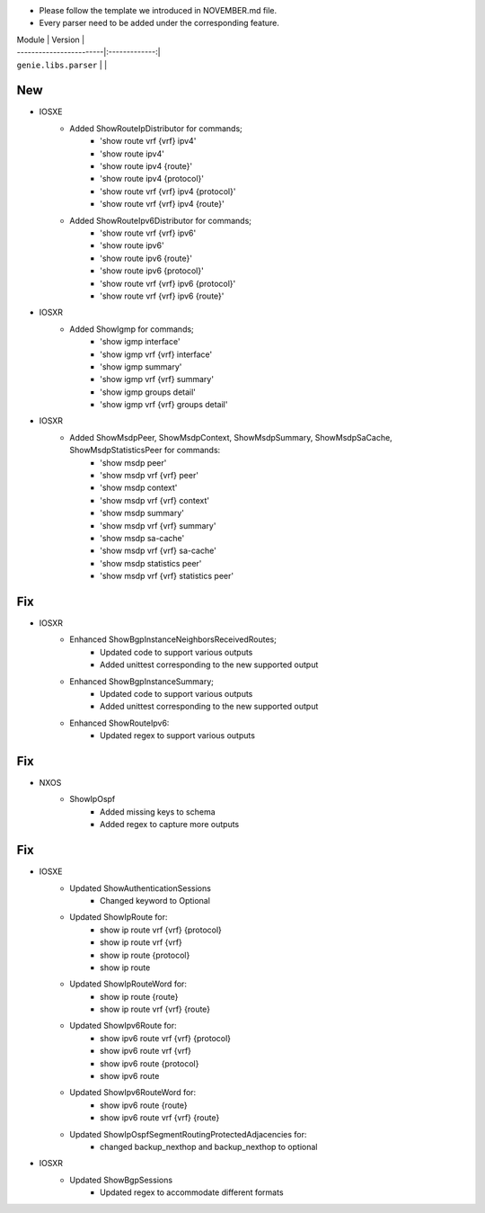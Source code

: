 * Please follow the template we introduced in NOVEMBER.md file.
* Every parser need to be added under the corresponding feature.

| Module                  | Version       |
| ------------------------|:-------------:|
| ``genie.libs.parser``   |               |

--------------------------------------------------------------------------------
                                New
--------------------------------------------------------------------------------
* IOSXE
    * Added ShowRouteIpDistributor for commands;
        * 'show route vrf {vrf} ipv4'
        * 'show route ipv4'
        * 'show route ipv4 {route}'
        * 'show route ipv4 {protocol}'
        * 'show route vrf {vrf} ipv4 {protocol}'
        * 'show route vrf {vrf} ipv4 {route}'
    * Added ShowRouteIpv6Distributor for commands;
        * 'show route vrf {vrf} ipv6'
        * 'show route ipv6'
        * 'show route ipv6 {route}'
        * 'show route ipv6 {protocol}'
        * 'show route vrf {vrf} ipv6 {protocol}'
        * 'show route vrf {vrf} ipv6 {route}'
* IOSXR
    * Added ShowIgmp for commands;
        * 'show igmp interface'
        * 'show igmp vrf {vrf} interface'
        * 'show igmp summary'
        * 'show igmp vrf {vrf} summary'
        * 'show igmp groups detail'
        * 'show igmp vrf {vrf} groups detail'

* IOSXR
    * Added ShowMsdpPeer, ShowMsdpContext, ShowMsdpSummary, ShowMsdpSaCache, ShowMsdpStatisticsPeer for commands:
        * 'show msdp peer'
        * 'show msdp vrf {vrf} peer'
        * 'show msdp context'
        * 'show msdp vrf {vrf} context'
        * 'show msdp summary'
        * 'show msdp vrf {vrf} summary'
        * 'show msdp sa-cache'
        * 'show msdp vrf {vrf} sa-cache'
        * 'show msdp statistics peer'
        * 'show msdp vrf {vrf} statistics peer'
--------------------------------------------------------------------------------
                                Fix
--------------------------------------------------------------------------------
* IOSXR
    * Enhanced ShowBgpInstanceNeighborsReceivedRoutes;
        * Updated code to support various outputs
        * Added unittest corresponding to the new supported output
    * Enhanced ShowBgpInstanceSummary;
        * Updated code to support various outputs
        * Added unittest corresponding to the new supported output
    * Enhanced ShowRouteIpv6:
        * Updated regex to support various outputs

--------------------------------------------------------------------------------
                                Fix
--------------------------------------------------------------------------------
* NXOS
    * ShowIpOspf
        * Added missing keys to schema
        * Added regex to capture more outputs

--------------------------------------------------------------------------------
                                Fix
--------------------------------------------------------------------------------
* IOSXE
    * Updated ShowAuthenticationSessions
        * Changed keyword to Optional
    * Updated ShowIpRoute for:
        * show ip route vrf {vrf} {protocol}
        * show ip route vrf {vrf}
        * show ip route {protocol}
        * show ip route
    * Updated ShowIpRouteWord for:
        * show ip route {route}
        * show ip route vrf {vrf} {route}
    * Updated ShowIpv6Route for:
        * show ipv6 route vrf {vrf} {protocol}
        * show ipv6 route vrf {vrf}
        * show ipv6 route {protocol}
        * show ipv6 route
    * Updated ShowIpv6RouteWord for:
        * show ipv6 route {route}
        * show ipv6 route vrf {vrf} {route}

    * Updated ShowIpOspfSegmentRoutingProtectedAdjacencies for:
        * changed backup_nexthop and backup_nexthop to optional

* IOSXR
    * Updated ShowBgpSessions
        * Updated regex to accommodate different formats

